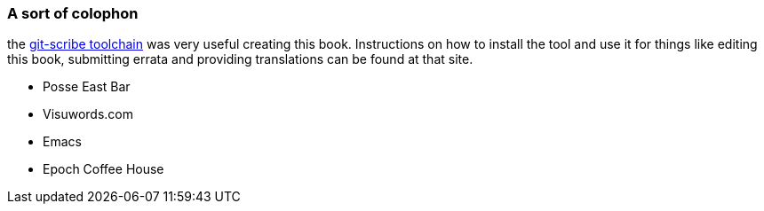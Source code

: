 === A sort of colophon ===

the http://github.com/schacon/git-scribe[git-scribe toolchain] was very useful creating this book. Instructions on how to install the tool and use it for things like editing this book, submitting errata and providing translations can be found at that site.

* Posse East Bar
* Visuwords.com
* Emacs
* Epoch Coffee House
